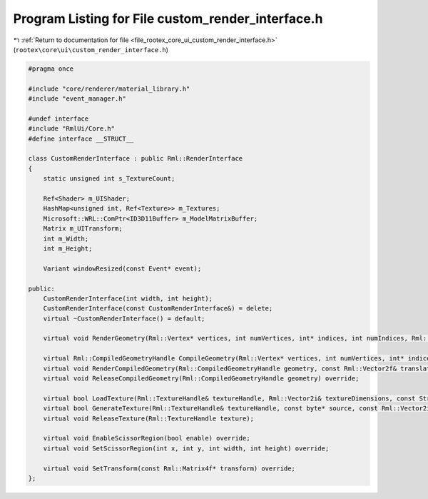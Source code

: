 
.. _program_listing_file_rootex_core_ui_custom_render_interface.h:

Program Listing for File custom_render_interface.h
==================================================

|exhale_lsh| :ref:`Return to documentation for file <file_rootex_core_ui_custom_render_interface.h>` (``rootex\core\ui\custom_render_interface.h``)

.. |exhale_lsh| unicode:: U+021B0 .. UPWARDS ARROW WITH TIP LEFTWARDS

.. code-block:: cpp

   #pragma once
   
   #include "core/renderer/material_library.h"
   #include "event_manager.h"
   
   #undef interface
   #include "RmlUi/Core.h"
   #define interface __STRUCT__
   
   class CustomRenderInterface : public Rml::RenderInterface
   {
       static unsigned int s_TextureCount;
   
       Ref<Shader> m_UIShader;
       HashMap<unsigned int, Ref<Texture>> m_Textures;
       Microsoft::WRL::ComPtr<ID3D11Buffer> m_ModelMatrixBuffer;
       Matrix m_UITransform;
       int m_Width;
       int m_Height;
   
       Variant windowResized(const Event* event);
   
   public:
       CustomRenderInterface(int width, int height);
       CustomRenderInterface(const CustomRenderInterface&) = delete;
       virtual ~CustomRenderInterface() = default;
   
       virtual void RenderGeometry(Rml::Vertex* vertices, int numVertices, int* indices, int numIndices, Rml::TextureHandle texture, const Rml::Vector2f& translation) override;
   
       virtual Rml::CompiledGeometryHandle CompileGeometry(Rml::Vertex* vertices, int numVertices, int* indices, int numIndices, Rml::TextureHandle texture) override;
       virtual void RenderCompiledGeometry(Rml::CompiledGeometryHandle geometry, const Rml::Vector2f& translation) override;
       virtual void ReleaseCompiledGeometry(Rml::CompiledGeometryHandle geometry) override;
   
       virtual bool LoadTexture(Rml::TextureHandle& textureHandle, Rml::Vector2i& textureDimensions, const String& source) override;
       virtual bool GenerateTexture(Rml::TextureHandle& textureHandle, const byte* source, const Rml::Vector2i& sourceDimensions) override;
       virtual void ReleaseTexture(Rml::TextureHandle texture);
   
       virtual void EnableScissorRegion(bool enable) override;
       virtual void SetScissorRegion(int x, int y, int width, int height) override;
   
       virtual void SetTransform(const Rml::Matrix4f* transform) override;
   };
